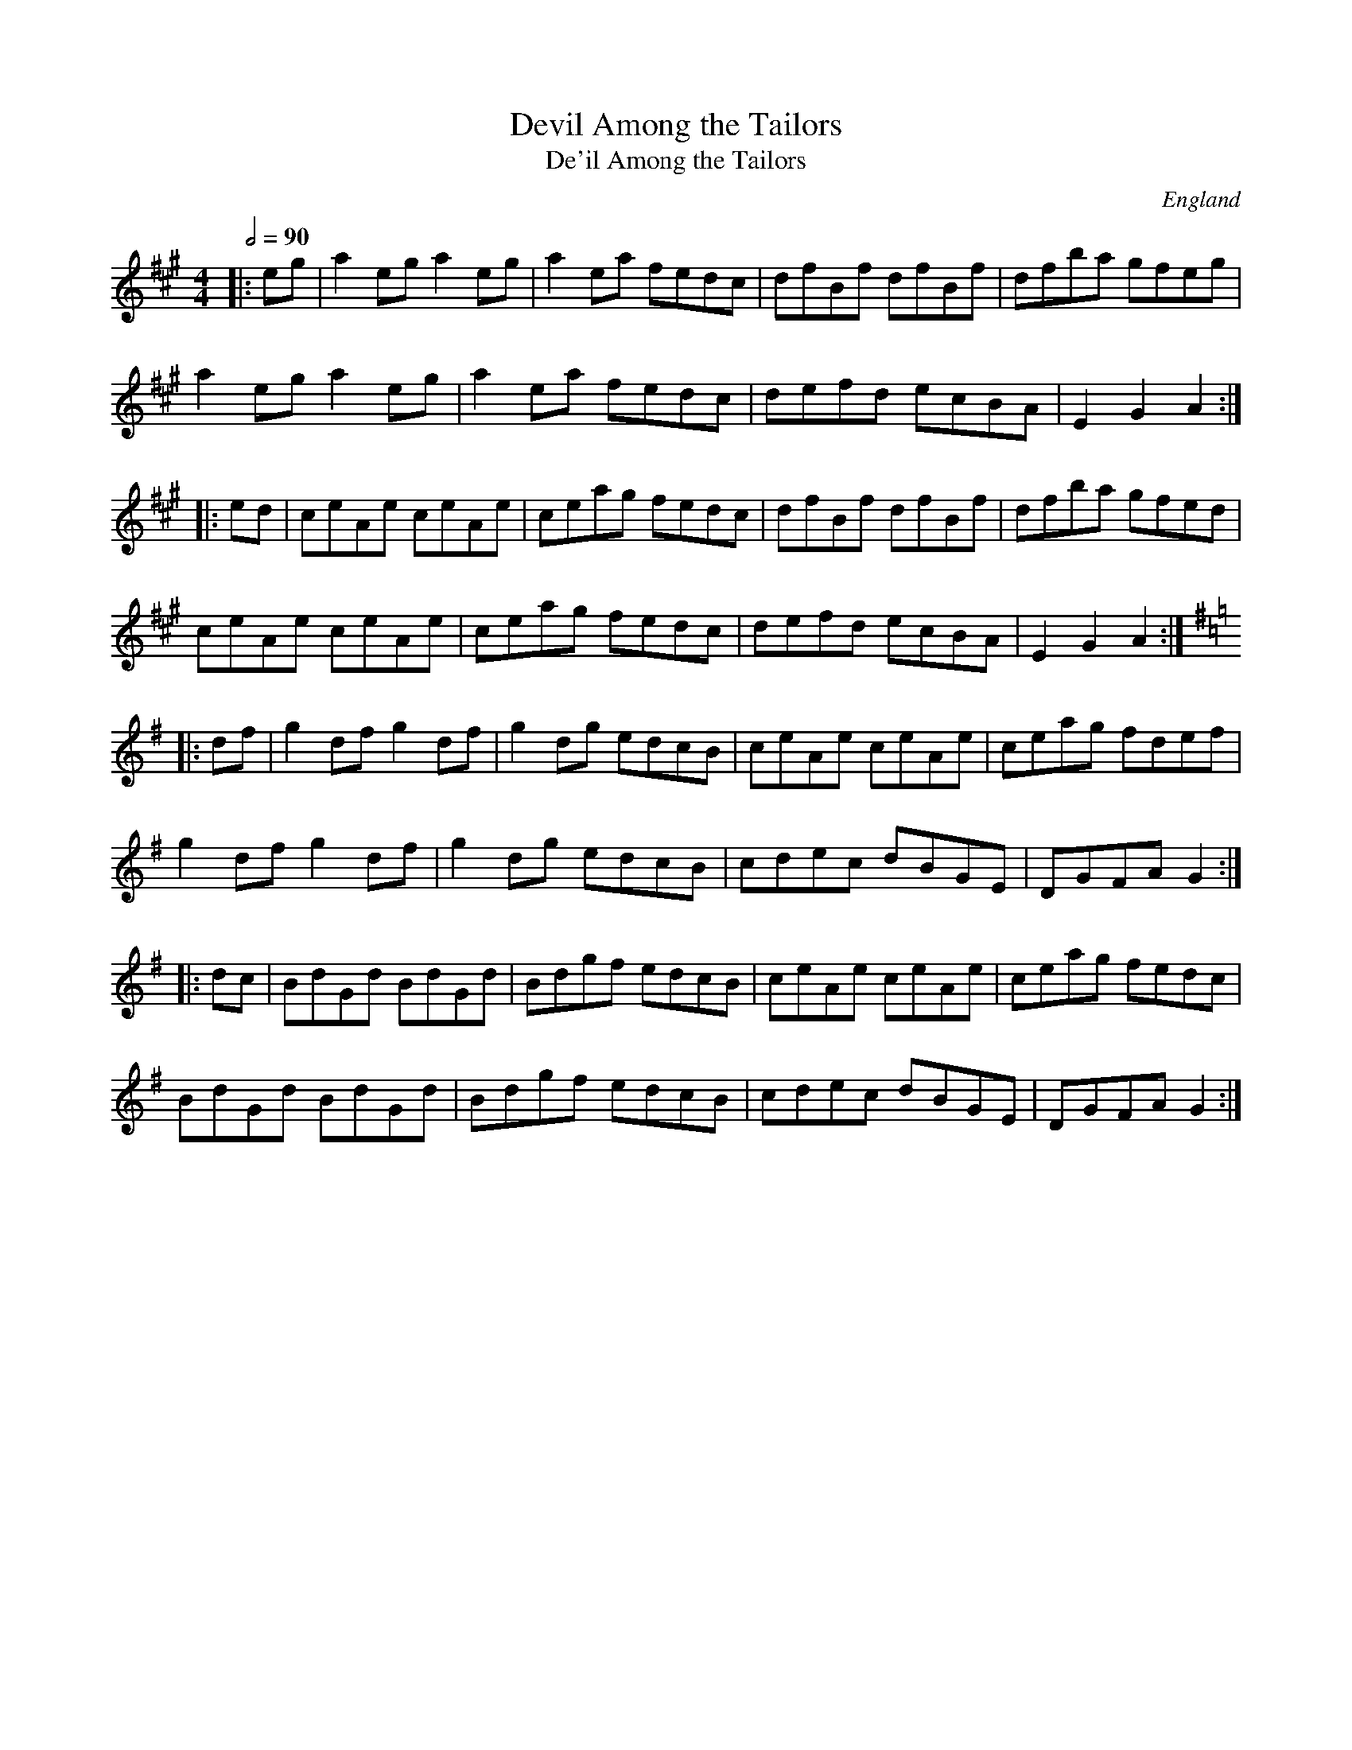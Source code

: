 X:1
T:Devil Among the Tailors
T:De'il Among the Tailors
R:reel 32/16
O:England
S:Thompson 1772
M:4/4
L:1/8
Q:2/4=90
K:A
|:eg|a2eg a2eg|a2ea fedc|dfBf dfBf|dfba gfeg|
a2eg a2eg|a2ea fedc|defd ecBA|E2G2 A2:|]
|:ed|ceAe ceAe|ceag fedc|dfBf dfBf|dfba gfed|
ceAe ceAe|ceag fedc|defd ecBA|E2G2 A2:|]
K:G
|:df|g2df g2df|g2dg edcB|ceAe ceAe|ceag fdef|
g2df g2df|g2dg edcB|cdec dBGE|DGFA G2:|]
|:dc|BdGd BdGd|Bdgf edcB|ceAe ceAe|ceag fedc|
BdGd BdGd|Bdgf edcB|cdec dBGE|DGFA G2:|]
